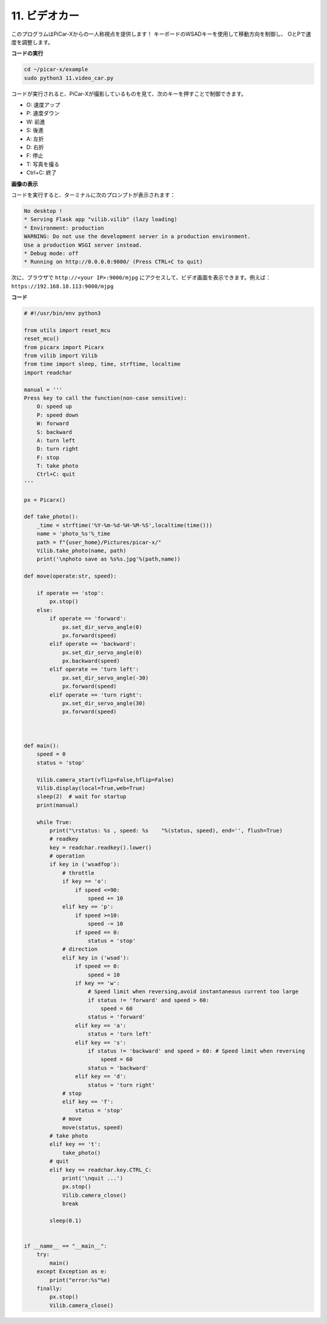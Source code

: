 .. _video_car:

11. ビデオカー
==========================================

このプログラムはPiCar-Xからの一人称視点を提供します！
キーボードのWSADキーを使用して移動方向を制御し、
OとPで速度を調整します。

**コードの実行**

.. raw:: html

    <run></run>

.. code-block::

    cd ~/picar-x/example
    sudo python3 11.video_car.py

コードが実行されると、PiCar-Xが撮影しているものを見て、次のキーを押すことで制御できます。

* O: 速度アップ
* P: 速度ダウン
* W: 前進  
* S: 後進
* A: 左折
* D: 右折
* F: 停止
* T: 写真を撮る
* Ctrl+C: 終了

**画像の表示**

コードを実行すると、ターミナルに次のプロンプトが表示されます：

.. code-block::

    No desktop !
    * Serving Flask app "vilib.vilib" (lazy loading)
    * Environment: production
    WARNING: Do not use the development server in a production environment.
    Use a production WSGI server instead.
    * Debug mode: off
    * Running on http://0.0.0.0:9000/ (Press CTRL+C to quit)

次に、ブラウザで ``http://<your IP>:9000/mjpg`` にアクセスして、ビデオ画面を表示できます。例えば： ``https://192.168.18.113:9000/mjpg``

.. image:: img/display.png


**コード**

.. code-block:: python
    
    # #!/usr/bin/env python3

    from utils import reset_mcu
    reset_mcu()
    from picarx import Picarx
    from vilib import Vilib
    from time import sleep, time, strftime, localtime
    import readchar

    manual = '''
    Press key to call the function(non-case sensitive):
        O: speed up
        P: speed down
        W: forward  
        S: backward
        A: turn left
        D: turn right
        F: stop
        T: take photo
        Ctrl+C: quit
    '''

    px = Picarx()

    def take_photo():
        _time = strftime('%Y-%m-%d-%H-%M-%S',localtime(time()))
        name = 'photo_%s'%_time
        path = f"{user_home}/Pictures/picar-x/"
        Vilib.take_photo(name, path)
        print('\nphoto save as %s%s.jpg'%(path,name))

    def move(operate:str, speed):

        if operate == 'stop':
            px.stop()  
        else:
            if operate == 'forward':
                px.set_dir_servo_angle(0)
                px.forward(speed)
            elif operate == 'backward':
                px.set_dir_servo_angle(0)
                px.backward(speed)
            elif operate == 'turn left':
                px.set_dir_servo_angle(-30)
                px.forward(speed)
            elif operate == 'turn right':
                px.set_dir_servo_angle(30)
                px.forward(speed)
            


    def main():
        speed = 0
        status = 'stop'

        Vilib.camera_start(vflip=False,hflip=False)
        Vilib.display(local=True,web=True)
        sleep(2)  # wait for startup
        print(manual)
        
        while True:
            print("\rstatus: %s , speed: %s    "%(status, speed), end='', flush=True)
            # readkey
            key = readchar.readkey().lower()
            # operation 
            if key in ('wsadfop'):
                # throttle
                if key == 'o':
                    if speed <=90:
                        speed += 10           
                elif key == 'p':
                    if speed >=10:
                        speed -= 10
                    if speed == 0:
                        status = 'stop'
                # direction
                elif key in ('wsad'):
                    if speed == 0:
                        speed = 10
                    if key == 'w':
                        # Speed limit when reversing,avoid instantaneous current too large
                        if status != 'forward' and speed > 60:  
                            speed = 60
                        status = 'forward'
                    elif key == 'a':
                        status = 'turn left'
                    elif key == 's':
                        if status != 'backward' and speed > 60: # Speed limit when reversing
                            speed = 60
                        status = 'backward'
                    elif key == 'd':
                        status = 'turn right' 
                # stop
                elif key == 'f':
                    status = 'stop'
                # move 
                move(status, speed)  
            # take photo
            elif key == 't':
                take_photo()
            # quit
            elif key == readchar.key.CTRL_C:
                print('\nquit ...')
                px.stop()
                Vilib.camera_close()
                break 

            sleep(0.1)


    if __name__ == "__main__":
        try:
            main()
        except Exception as e:
            print("error:%s"%e)
        finally:
            px.stop()
            Vilib.camera_close()

